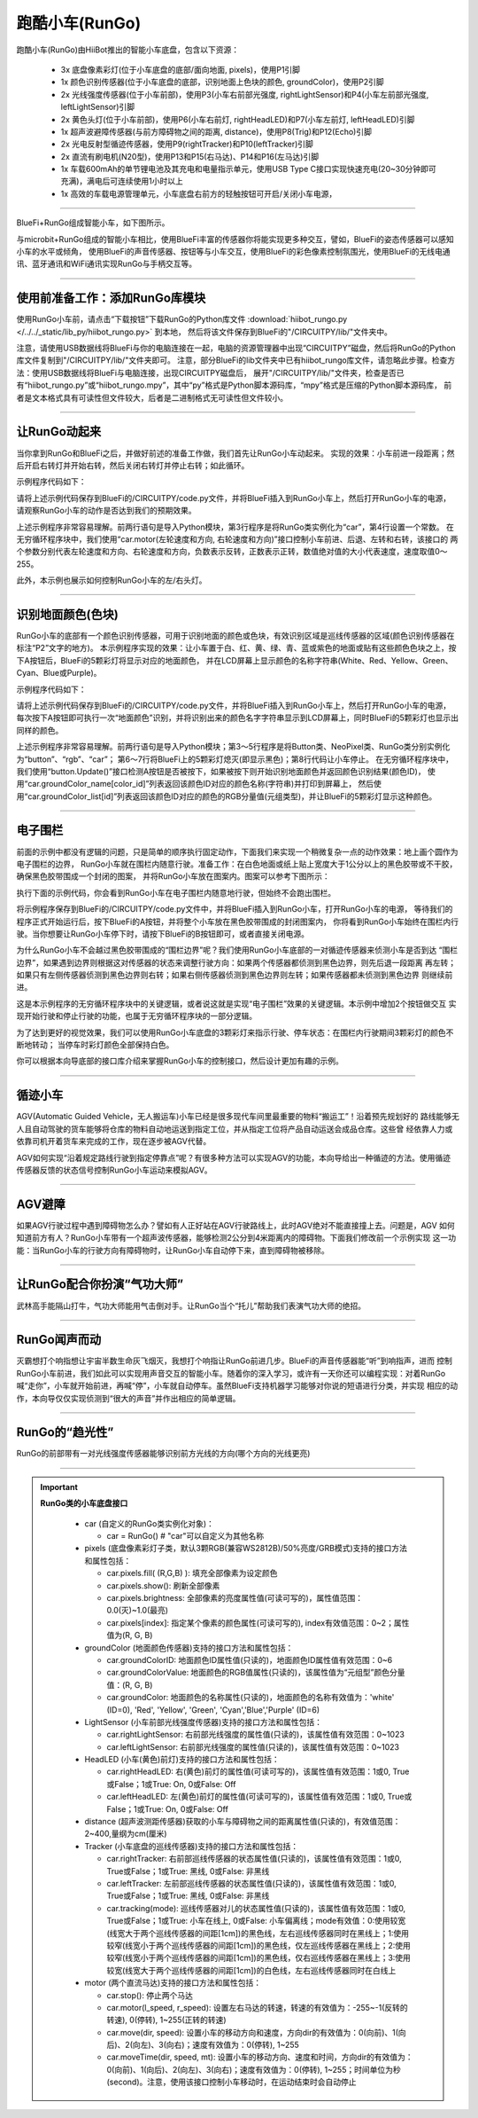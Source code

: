 ======================
跑酷小车(RunGo)
======================

跑酷小车(RunGo)由HiiBot推出的智能小车底盘，包含以下资源：

  - 3x 底盘像素彩灯(位于小车底盘的底部/面向地面, pixels)，使用P1引脚
  - 1x 颜色识别传感器(位于小车底盘的底部，识别地面上色块的颜色, groundColor)，使用P2引脚
  - 2x 光线强度传感器(位于小车前部)，使用P3(小车右前部光强度, rightLightSensor)和P4(小车左前部光强度, leftLightSensor)引脚
  - 2x 黄色头灯(位于小车前部)，使用P6(小车右前灯, rightHeadLED)和P7(小车左前灯, leftHeadLED)引脚
  - 1x 超声波避障传感器(与前方障碍物之间的距离, distance)，使用P8(Trig)和P12(Echo)引脚
  - 2x 光电反射型循迹传感器，使用P9(rightTracker)和P10(leftTracker)引脚
  - 2x 直流有刷电机(N20型)，使用P13和P15(右马达)、P14和P16(左马达)引脚
  - 1x 车载600mAh的单节锂电池及其充电和电量指示单元，使用USB Type C接口实现快速充电(20~30分钟即可充满)，满电后可连续使用1小时以上
  - 1x 高效的车载电源管理单元，小车底盘右前方的轻触按钮可开启/关闭小车电源，

---------------------------------

BlueFi+RunGo组成智能小车，如下图所示。

.. image::  ../../_static/images/peripheral/rungo_car.jpg
  :scale: 40%
  :align: center

与microbit+RunGo组成的智能小车相比，使用BlueFi丰富的传感器你将能实现更多种交互，譬如，BlueFi的姿态传感器可以感知小车的水平或倾角，
使用BlueFi的声音传感器、按钮等与小车交互，使用BlueFi的彩色像素控制氛围光，使用BlueFi的无线电通讯、蓝牙通讯和WiFi通讯实现RunGo与手柄交互等。

----------------------------------

使用前准备工作：添加RunGo库模块
----------------------------------

使用RunGo小车前，请点击“下载按钮”下载RunGo的Python库文件 
:download:`hiibot_rungo.py </../../_static/lib_py/hiibot_rungo.py>`  到本地，
然后将该文件保存到BlueFi的"/CIRCUITPY/lib/"文件夹中。

注意，请使用USB数据线将BlueFi与你的电脑连接在一起，电脑的资源管理器中出现“CIRCUITPY”磁盘，然后将RunGo的Python库文件复制到"/CIRCUITPY/lib/"文件夹即可。
注意，部分BlueFi的lib文件夹中已有hiibot_rungo库文件，请忽略此步骤。检查方法：使用USB数据线将BlueFi与电脑连接，出现CIRCUITPY磁盘后，
展开"/CIRCUITPY/lib/"文件夹，检查是否已有“hiibot_rungo.py”或“hiibot_rungo.mpy”，其中“py”格式是Python脚本源码库，“mpy”格式是压缩的Python脚本源码库，
前者是文本格式具有可读性但文件较大，后者是二进制格式无可读性但文件较小。

--------------------------------

让RunGo动起来
--------------------------------

当你拿到RunGo和BlueFi之后，并做好前述的准备工作做，我们首先让RunGo小车动起来。
实现的效果：小车前进一段距离；然后开启右转灯并开始右转，然后关闭右转灯并停止右转；如此循环。

示例程序代码如下：

.. code-block::  python
  :linenos:

  import time
  from hiibot_rungo import RunGo
  car = RunGo()
  carspeed = 80
  while True:
      car.motor(carspeed, carspeed)
      time.sleep(0.5)
      car.stop()
      car.rightHeadLED = 1   # turn on right head lamp
      car.motor(carspeed//2, -carspeed//2)
      time.sleep(0.65)
      car.rightHeadLED = 0   # turn off right head lamp
      car.stop()

请将上述示例代码保存到BlueFi的/CIRCUITPY/code.py文件，并将BlueFi插入到RunGo小车上，然后打开RunGo小车的电源，
请观察RunGo小车的动作是否达到我们的预期效果。

上述示例程序非常容易理解。前两行语句是导入Python模块，第3行程序是将RunGo类实例化为“car”，第4行设置一个常数。
在无穷循环程序块中，我们使用“car.motor(左轮速度和方向, 右轮速度和方向)”接口控制小车前进、后退、左转和右转，该接口的
两个参数分别代表左轮速度和方向、右轮速度和方向，负数表示反转，正数表示正转，数值绝对值的大小代表速度，速度取值0～255。

此外，本示例也展示如何控制RunGo小车的左/右头灯。

--------------------------------

识别地面颜色(色块)
--------------------------------

RunGo小车的底部有一个颜色识别传感器，可用于识别地面的颜色或色块，有效识别区域是巡线传感器的区域(颜色识别传感器在标注“P2”文字的地方)。
本示例程序实现的效果：让小车置于白、红、黄、绿、青、蓝或紫色的地面或贴有这些颜色色块之上，按下A按钮后，BlueFi的5颗彩灯将显示对应的地面颜色，
并在LCD屏幕上显示颜色的名称字符串(White、Red、Yellow、Green、Cyan、Blue或Purple)。

示例程序代码如下：

.. code-block::  python
  :linenos:

  from hiibot_bluefi.basedio import Button, NeoPixel
  from hiibot_rungo import RunGo
  button = Button()
  rgb = NeoPixel()
  car = RunGo()
  rgb.brightness = 0.2
  rgb.fillPixels((0,0,0))
  car.stop() # stop motors
  print("Press Button-A to sense ground color")
  car.pixels.fill(0)
  car.pixels.show()
  while True:
      button.Update()
      if button.A_wasPressed:
          cid = car.groundColorID
          print(car.groundColor_name[cid])
          rgb.fillPixels(car.groundColor_list[cid])


请将上述示例代码保存到BlueFi的/CIRCUITPY/code.py文件，并将BlueFi插入到RunGo小车上，然后打开RunGo小车的电源，
每次按下A按钮即可执行一次“地面颜色”识别，并将识别出来的颜色名字字符串显示到LCD屏幕上，同时BlueFi的5颗彩灯也显示出同样的颜色。

上述示例程序非常容易理解。前两行语句是导入Python模块；第3～5行程序是将Button类、NeoPixel类、RunGo类分别实例化为“button”、“rgb”、“car”；
第6～7行将BlueFi上的5颗彩灯熄灭(即显示黑色)；第8行代码让小车停止。
在无穷循环程序块中，我们使用“button.Update()”接口检测A按钮是否被按下，如果被按下则开始识别地面颜色并返回颜色识别结果(颜色ID)，
使用“car.groundColor_name[color_id]”列表返回该颜色ID对应的颜色名称(字符串)并打印到屏幕上，
然后使用“car.groundColor_list[id]”列表返回该颜色ID对应的颜色的RGB分量值(元组类型)，并让BlueFi的5颗彩灯显示这种颜色。

-------------------------------

电子围栏
-------------------------------

前面的示例中都没有逻辑的问题，只是简单的顺序执行固定动作，下面我们来实现一个稍微复杂一点的动作效果：地上画个圆作为电子围栏的边界，
RunGo小车就在围栏内随意行驶。准备工作：在白色地面或纸上贴上宽度大于1公分以上的黑色胶带或不干胶，确保黑色胶带围成一个封闭的图案，
并将RunGo小车放在图案内。图案可以参考下图所示：

.. image::  ../../_static/images/peripheral/maqueen_corral.jpg
  :scale: 50%
  :align: center

执行下面的示例代码，你会看到RunGo小车在电子围栏内随意地行驶，但始终不会跑出围栏。


.. code-block::  python
  :linenos:

  import time
  from hiibot_bluefi.basedio import Button
  button = Button()
  print("I am BlueFi")
  # import RunGo module from hiibot_rungo.py
  from hiibot_rungo import RunGo
  car = RunGo()
  print("RunGo")
  # speed=100, 0, forward; 1, backward; 2, rotate-left; 3, rotate-right
  car.stop() # stop motors
  print("we do it, press Button-A")

  car.pixels.brightness = 0.5
  car.pixels[0] = (255,0,0)
  car.pixels[1] = (0,255,0)
  car.pixels[2] = (0,0,255)
  car.pixels.show()

  car.rightHeadLED = 0
  car.leftHeadLED = 0

  carSpeed_fast = 100
  carSpeed_slow = 70

  carrun = False
  while True:
      button.Update()
      if button.A_wasPressed:
          carrun = True
          print("running")
      if button.B_wasPressed:
          car.stop()
          print("stop")
          carrun = False
      lt = car.leftTracker   # left sensor
      rt = car.rightTracker  # right sensor
      if carrun:
          if lt ==1 and rt ==1 :  # dual sensor above back-line
              car.stop()
              car.move(1, 0-carSpeed_fast)  # backward
              time.sleep(0.2)
              car.stop()
              car.move(2, carSpeed_fast)  # turn left
              time.sleep(0.2)
              car.stop()
          elif lt ==1 :  # left sensor above back-line only
              car.stop()
              car.rightHeadLED = 1
              car.move(3, carSpeed_fast)  # turn right
              time.sleep(0.2)
              car.stop()
              car.rightHeadLED = 0
          elif rt ==1 :   # right sensor above back-line only
              car.stop()
              car.leftHeadLED = 1
              car.move(2, carSpeed_fast)  # turn left
              time.sleep(0.2)
              car.stop()
              car.leftHeadLED = 0
          else: 
              car.move(0, carSpeed_slow)  # forward
              time.sleep(0.02)
      pass


将示例程序保存到BlueFi的/CIRCUITPY/code.py文件中，并将BlueFi插入到RunGo小车，打开RunGo小车的电源，
等待我们的程序正式开始运行后，按下BlueFi的A按钮，并将整个小车放在黑色胶带围成的封闭图案内，
你将看到RunGo小车始终在围栏内行驶。当你想要让RunGo小车停下时，请按下BlueFi的B按钮即可，或者直接关闭电源。

为什么RunGo小车不会越过黑色胶带围成的“围栏边界”呢？我们使用RunGo小车底部的一对循迹传感器来侦测小车是否到达
“围栏边界”，如果遇到边界则根据这对传感器的状态来调整行驶方向：如果两个传感器都侦测到黑色边界，则先后退一段距离
再左转；如果只有左侧传感器侦测到黑色边界则右转；如果右侧传感器侦测到黑色边界则左转；如果传感器都未侦测到黑色边界
则继续前进。

这是本示例程序的无穷循环程序块中的关键逻辑，或者说这就是实现“电子围栏”效果的关键逻辑。本示例中增加2个按钮做交互
实现开始行驶和停止行驶的功能，也属于无穷循环程序块的一部分逻辑。

为了达到更好的视觉效果，我们可以使用RunGo小车底盘的3颗彩灯来指示行驶、停车状态：在围栏内行驶期间3颗彩灯的颜色不断地转动；
当停车时彩灯颜色全部保持白色。

你可以根据本向导底部的接口库介绍来掌握RunGo小车的控制接口，然后设计更加有趣的示例。

-------------------------------

循迹小车
-------------------------------

AGV(Automatic Guided Vehicle，无人搬运车)小车已经是很多现代车间里最重要的物料“搬运工”！沿着预先规划好的
路线能够无人且自动驾驶的货车能够将仓库的物料自动地运送到指定工位，并从指定工位将产品自动运送会成品仓库。这些曾
经依靠人力或依靠司机开着货车来完成的工作，现在逐步被AGV代替。

AGV如何实现“沿着规定路线行驶到指定停靠点”呢？有很多种方法可以实现AGV的功能，本向导给出一种循迹的方法。使用循迹
传感器反馈的状态信号控制RunGo小车运动来模拟AGV。


-------------------------------

AGV避障
--------------------------------

如果AGV行驶过程中遇到障碍物怎么办？譬如有人正好站在AGV行驶路线上，此时AGV绝对不能直接撞上去。问题是，AGV
如何知道前方有人？RunGo小车带有一个超声波传感器，能够检测2公分到4米距离内的障碍物。下面我们修改前一个示例实现
这一功能：当RunGo小车的行驶方向有障碍物时，让RunGo小车自动停下来，直到障碍物被移除。


--------------------------------

让RunGo配合你扮演“气功大师”
--------------------------------

武林高手能隔山打牛，气功大师能用气击倒对手。让RunGo当个“托儿”帮助我们表演气功大师的绝招。

--------------------------------

RunGo闻声而动
--------------------------------

灭霸想打个响指想让宇宙半数生命灰飞烟灭，我想打个响指让RunGo前进几步。BlueFi的声音传感器能“听”到响指声，进而
控制RunGo小车前进，我们如此可以实现用声音交互的智能小车。随着你的深入学习，或许有一天你还可以编程实现：对着RunGo
喊“走你”，小车就开始前进，再喊“停”，小车就自动停车。虽然BlueFi支持机器学习能够对你说的短语进行分类，并实现
相应的动作，本向导仅仅实现侦测到“很大的声音”并作出相应的简单逻辑。


--------------------------------

RunGo的“趋光性”
--------------------------------

RunGo的前部带有一对光线强度传感器能够识别前方光线的方向(哪个方向的光线更亮)





------------------------------------

.. Important::
  **RunGo类的小车底盘接口**

    - car (自定义的RunGo类实例化对象)：

      - car = RunGo() # "car"可以自定义为其他名称


    - pixels (底盘像素彩灯子类，默认3颗RGB(兼容WS2812B)/50%亮度/GRB模式)支持的接口方法和属性包括：

      - car.pixels.fill( (R,G,B) ): 填充全部像素为设定颜色
      - car.pixels.show(): 刷新全部像素
      - car.pixels.brightness: 全部像素的亮度属性值(可读可写的)，属性值范围：0.0(灭)~1.0(最亮)
      - car.pixels[index]: 指定某个像素的颜色属性(可读可写的), index有效值范围：0~2；属性值为(R, G, B)


    - groundColor (地面颜色传感器)支持的接口方法和属性包括：

      - car.groundColorID: 地面颜色ID属性值(只读的)，地面颜色ID属性值有效范围：0~6
      - car.groundColorValue: 地面颜色的RGB值属性(只读的)，该属性值为“元组型”颜色分量值：(R, G, B)
      - car.groundColor: 地面颜色的名称属性(只读的)，地面颜色的名称有效值为：'white' (ID=0), 'Red', 'Yellow', 'Green', 'Cyan','Blue','Purple' (ID=6)


    - LightSensor (小车前部光线强度传感器)支持的接口方法和属性包括：

      - car.rightLightSensor: 右前部光线强度的属性值(只读的)，该属性值有效范围：0~1023
      - car.leftLightSensor: 右前部光线强度的属性值(只读的)，该属性值有效范围：0~1023


    - HeadLED (小车(黄色)前灯)支持的接口方法和属性包括：

      - car.rightHeadLED: 右(黄色)前灯的属性值(可读可写的)，该属性值有效范围：1或0, True或False；1或True: On, 0或False: Off
      - car.leftHeadLED: 左(黄色)前灯的属性值(可读可写的)，该属性值有效范围：1或0, True或False；1或True: On, 0或False: Off


    - distance (超声波测距传感器)获取的小车与障碍物之间的距离属性值(只读的)，有效值范围：2~400,量纲为cm(厘米)


    - Tracker (小车底盘的巡线传感器)支持的接口方法和属性包括：

      - car.rightTracker: 右前部巡线传感器的状态属性值(只读的)，该属性值有效范围：1或0, True或False；1或True: 黑线, 0或False: 非黑线
      - car.leftTracker: 左前部巡线传感器的状态属性值(只读的)，该属性值有效范围：1或0, True或False；1或True: 黑线, 0或False: 非黑线
      - car.tracking(mode): 巡线传感器对儿的状态属性值(只读的)，该属性值有效范围：1或0, True或False；1或True: 小车在线上, 0或False: 小车偏离线；mode有效值：0:使用较宽(线宽大于两个巡线传感器的间距[1cm])的黑色线，左右巡线传感器同时在黑线上；1:使用较窄(线宽小于两个巡线传感器的间距[1cm])的黑色线，仅左巡线传感器在黑线上；2:使用较窄(线宽小于两个巡线传感器的间距[1cm])的黑色线，仅右巡线传感器在黑线上；3:使用较宽(线宽大于两个巡线传感器的间距[1cm])的白色线，左右巡线传感器同时在白线上


    - motor (两个直流马达)支持的接口方法和属性包括：

      - car.stop(): 停止两个马达
      - car.motor(l_speed, r_speed): 设置左右马达的转速，转速的有效值为：-255~-1(反转的转速), 0(停转), 1~255(正转的转速)
      - car.move(dir, speed): 设置小车的移动方向和速度，方向dir的有效值为：0(向前)、1(向后)、2(向左)、3(向右)；速度有效值为：0(停转), 1~255
      - car.moveTime(dir, speed, mt): 设置小车的移动方向、速度和时间，方向dir的有效值为：0(向前)、1(向后)、2(向左)、3(向右)；速度有效值为：0(停转), 1~255；时间单位为秒(second)。注意，使用该接口控制小车移动时，在运动结束时会自动停止
